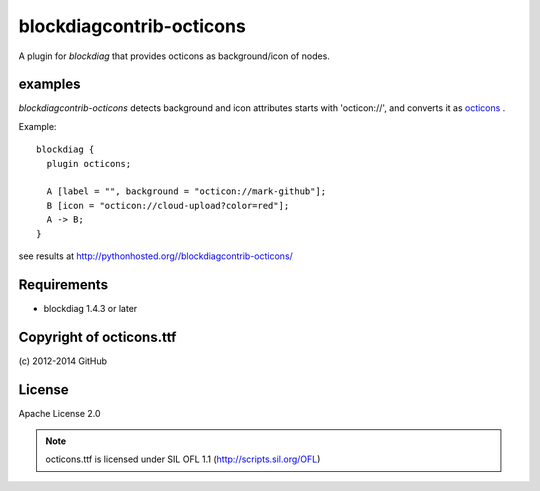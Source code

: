=========================
blockdiagcontrib-octicons
=========================
A plugin for `blockdiag` that provides octicons as background/icon of nodes.

examples
=========
`blockdiagcontrib-octicons` detects background and icon attributes starts with 'octicon://',
and converts it as octicons_ .

.. _octicons: https://octicons.github.com/

Example::

   blockdiag {
     plugin octicons;

     A [label = "", background = "octicon://mark-github"];
     B [icon = "octicon://cloud-upload?color=red"];
     A -> B;
   }

see results at http://pythonhosted.org//blockdiagcontrib-octicons/

Requirements
============
* blockdiag 1.4.3 or later

Copyright of octicons.ttf
=========================
\(c) 2012-2014 GitHub

License
=======
Apache License 2.0

.. note::

   octicons.ttf is licensed under SIL OFL 1.1 (http://scripts.sil.org/OFL)
